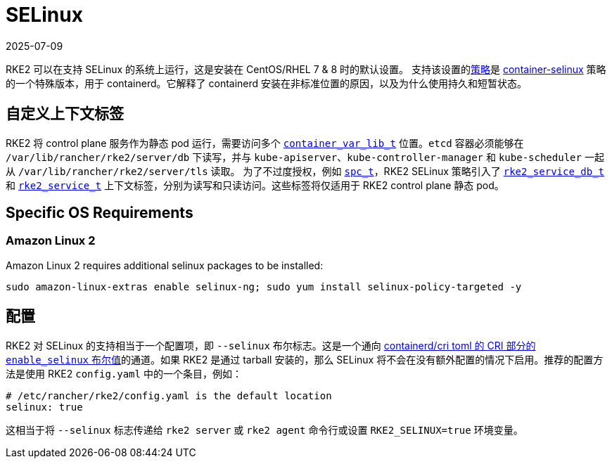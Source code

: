 = SELinux
:page-languages: [en, zh]
:revdate: 2025-07-09
:page-revdate: {revdate}

RKE2 可以在支持 SELinux 的系统上运行，这是安装在 CentOS/RHEL 7 & 8 时的默认设置。
支持该设置的link:https://github.com/rancher/rke2-selinux[策略]是 https://github.com/containers/container-selinux[container-selinux] 策略的一个特殊版本，用于 containerd。它解释了 containerd 安装在非标准位置的原因，以及为什么使用持久和短暂状态。

== 自定义上下文标签

RKE2 将 control plane 服务作为静态 pod 运行，需要访问多个 https://github.com/containers/container-selinux/blob/RHEL7.5/container.te#L59[`container_var_lib_t`] 位置。`etcd` 容器必须能够在 `/var/lib/rancher/rke2/server/db` 下读写，并与 `kube-apiserver`、`kube-controller-manager` 和 `kube-scheduler` 一起从 `/var/lib/rancher/rke2/server/tls` 读取。 为了不过度授权，例如 https://github.com/containers/container-selinux/blob/RHEL7.5/container.te#L47-L49[`spc_t`]，RKE2 SELinux 策略引入了 https://github.com/rancher/rke2-selinux/blob/v0.3.latest.1/rke2.te#L15-L21[`rke2_service_db_t`] 和 https://github.com/rancher/rke2-selinux/blob/v0.3.latest.1/rke2.te#L15-L21[`rke2_service_t`] 上下文标签，分别为读写和只读访问。这些标签将仅适用于 RKE2 control plane 静态 pod。

== Specific OS Requirements

=== Amazon Linux 2

Amazon Linux 2 requires additional selinux packages to be installed:

[,bash]
----
sudo amazon-linux-extras enable selinux-ng; sudo yum install selinux-policy-targeted -y
----

== 配置

RKE2 对 SELinux 的支持相当于一个配置项，即 `--selinux` 布尔标志。这是一个通向 https://github.com/containerd/cri/blob/release/1.4/docs/config.md[containerd/cri toml 的 CRI 部分的 `enable_selinux` 布尔值]的通道。如果 RKE2 是通过 tarball 安装的，那么 SELinux 将不会在没有额外配置的情况下启用。推荐的配置方法是使用 RKE2 `config.yaml` 中的一个条目，例如：

[,yaml]
----
# /etc/rancher/rke2/config.yaml is the default location
selinux: true
----

这相当于将 `--selinux` 标志传递给 `rke2 server` 或 `rke2 agent` 命令行或设置 `RKE2_SELINUX=true` 环境变量。
